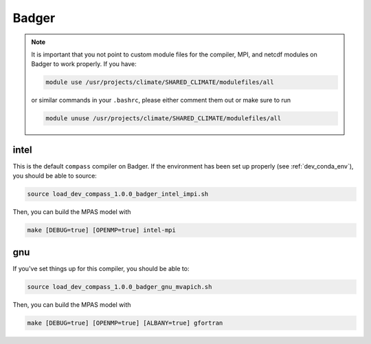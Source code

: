 .. _dev_machine_badger:

Badger
======

.. note::

  It is important that you not point to custom module files for the compiler,
  MPI, and netcdf modules on Badger to work properly.  If you have:

  .. code-block:: bash

    module use /usr/projects/climate/SHARED_CLIMATE/modulefiles/all

  or similar commands in your ``.bashrc``, please either comment them out or
  make sure to run

  .. code-block:: bash

    module unuse /usr/projects/climate/SHARED_CLIMATE/modulefiles/all

intel
-----

This is the default ``compass`` compiler on Badger.   If the environment has
been set up properly (see :ref:`dev_conda_env`), you should be able to source:

.. code-block:: bash

    source load_dev_compass_1.0.0_badger_intel_impi.sh

Then, you can build the MPAS model with

.. code-block:: bash

    make [DEBUG=true] [OPENMP=true] intel-mpi

gnu
---

If you've set things up for this compiler, you should be able to:

.. code-block:: bash

    source load_dev_compass_1.0.0_badger_gnu_mvapich.sh

Then, you can build the MPAS model with

.. code-block:: bash

    make [DEBUG=true] [OPENMP=true] [ALBANY=true] gfortran
